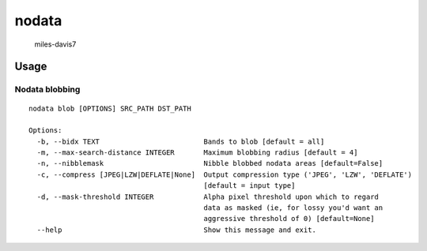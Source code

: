 nodata
======

.. figure:: https://cloud.githubusercontent.com/assets/5084513/9670961/4f04da04-5244-11e5-93e5-86b69694f82f.jpg
   :alt: miles-davis7

   miles-davis7

Usage
-----

Nodata blobbing
~~~~~~~~~~~~~~~

::

    nodata blob [OPTIONS] SRC_PATH DST_PATH

    Options:
      -b, --bidx TEXT                         Bands to blob [default = all]
      -m, --max-search-distance INTEGER       Maximum blobbing radius [default = 4]
      -n, --nibblemask                        Nibble blobbed nodata areas [default=False]
      -c, --compress [JPEG|LZW|DEFLATE|None]  Output compression type ('JPEG', 'LZW', 'DEFLATE')
                                              [default = input type]
      -d, --mask-threshold INTEGER            Alpha pixel threshold upon which to regard
                                              data as masked (ie, for lossy you'd want an
                                              aggressive threshold of 0) [default=None]
      --help                                  Show this message and exit.
